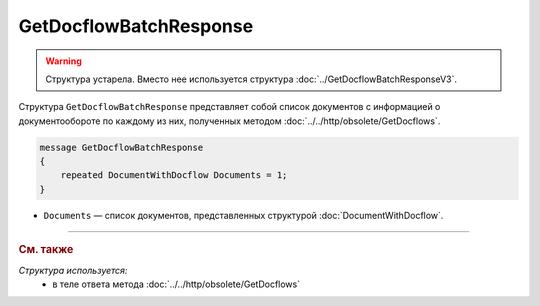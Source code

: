 GetDocflowBatchResponse
=======================

.. warning::
	Структура устарела. Вместо нее используется структура :doc:`../GetDocflowBatchResponseV3`.

Структура ``GetDocflowBatchResponse`` представляет собой список документов с информацией о документообороте по каждому из них, полученных методом :doc:`../../http/obsolete/GetDocflows`.

.. code-block:: protobuf

   message GetDocflowBatchResponse
   {
       repeated DocumentWithDocflow Documents = 1;
   }

- ``Documents`` — список документов, представленных структурой :doc:`DocumentWithDocflow`.

----

.. rubric:: См. также

*Структура используется:*
	- в теле ответа метода :doc:`../../http/obsolete/GetDocflows`